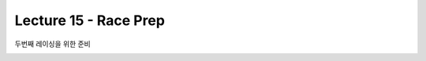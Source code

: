 .. _doc_lecture15:


Lecture 15 - Race Prep
===================================

두번째 레이싱을 위한 준비

.. image:: img/car02.gif
	:align: center
	:width: 300px	
